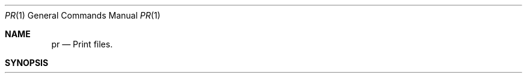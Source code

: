 .\" Copyright (c) 1990 The Regents of the University of California.
.\" All rights reserved.
.\"
.\" %sccs.include.redist.man%
.\"
.\"     @(#)pr.1	6.2 (Berkeley) 6/11/90
.\"
.Dd 
.Dt PR 1
.Os BSD 4.4
.Sh NAME
.Nm pr
.Nd Print files.
.Sh SYNOPSIS
.Ar pr
.Op +page
.Oo
.Op Fl Ar column
.Op Fl f
.Op Fl hheader
.Op Fl llines
.Op Fl m
.Op Fl s Ar char
.Op Fl t
.Op Fl w Ar width
.Ar
.Oo
.Sh DESCRIPTION
The
.Nm pr
utility is a printing and pagination filter.
If multiple
input files are specified, each is read, formatted,
and written to standard output.
By default, the input is
separated into pages, each with a header that includes the
page number, date, time, and the file's pathname.
Text
columns are of equal width, with at least one <blank>
separation between text columns.
Lines that do not fit into
a text column are truncated.
If standard output is associated
with a terminal, diagnostic messages are suppressed
until the pr utility has completed processing.
.Pp
The following options are available:
.Tw Fl
.Tp Ar +page
Begin output at page number page of the
formatted input.
.Tp Ar \-column
Produce output that is columns wide (default
is 1) and is in text column rank order.
This
option should not be used with \-m.
When
used with \-t, use the minimum number of lines
to display the output.
.Tp Fl f
Use <form-feed> character for new pages,
instead of the default behavior that uses a
sequence of <newline> characters.
Prior to
displaying the first page of output an
<alert> character is written to standard output.
.Tp Cx  Fl h
.Ar header
.Cx
Use the string header as the header to be
printed instead of file.
.Tp Cx Fl l
.Ar lines
.Cx
Override the 66 line default and reset the
page length to lines.
If lines is smaller
than the sum of both the header and trailer
depths (in lines), the pr utility suppresses
both the header and trailer, as if the \-t
option were in effect.
.Tp Fl m
Merge files.
Standard output is formatted so
the
.Nm pr
utility writes one line from each file
specified by a file operand, side by side
into text columns of equal fixed widths, in
terms of the number of column positions.
.Tp Cx Fl s
.Ar char
.Cx
Separate text columns by the single character
char instead of by the appropriate number of
<space>s (default for char is the <tab> character).
.Tp Fl t
Print neither the five-line identifying
header nor the five-line trailer usually
supplied for each page.
Quit printing after the
last line of each file without spacing to the
end of the page.
.Tp Cx Fl w
.Ar width
.Cx
Set the width of the line to width column
positions for multiple text-column output
only (default is 72).
.Tp
.Pp
The following operands are available:
.Tw Fl
.Tp Ar file
A pathname of a file to be printed.
.Tp
.Pp
If no file
operands are specified, or if a file operand is \-,
the standard input is used.
.Pp
The standard input is used only if no file operands are
specified, or if a file operand is \-.
.Pp
If pr receives an interrupt while printing to a terminal, it
flushes all accumulated error messages to the screen before
terminating.
.Pp
The pr utility output is a paginated version of the original
file (or files).
This pagination is optionally done using
<form-feed>s or a sequence of <newline>s.
Page headers are
generated unless the \-t option is specified.
.Pp
The
.Nm pr
utility exits 0 on success, and >0 if an error occurs.
.Pp
Error
messages are written to standard error during the printing
process (if output is redirected) or after all successful
file printing is complete (when printing to a terminal).
.Sh FILES
.Sh STANDARDS
The
.Nm pr
function is expected to be POSIX 1003.2 compatible.
